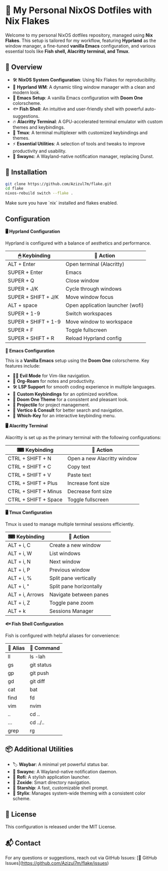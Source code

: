 * 🎯 My Personal NixOS Dotfiles with Nix Flakes

Welcome to my personal NixOS dotfiles repository, managed using *Nix Flakes*. This setup is tailored for my workflow, featuring *Hyprland* as the window manager, a fine-tuned *vanilla Emacs* configuration, and various essential tools like *Fish shell, Alacritty terminal, and Tmux*.

** 📌 Overview

- 🛠 *NixOS System Configuration*: Using Nix Flakes for reproducibility.
- 🎨 *Hyprland WM*: A dynamic tiling window manager with a clean and modern look.
- 📝 *Emacs Setup*: A vanilla Emacs configuration with *Doom One* colorscheme.
- 🐟 *Fish Shell*: An intuitive and user-friendly shell with powerful auto-suggestions.
- 🔥 *Alacritty Terminal*: A GPU-accelerated terminal emulator with custom themes and keybindings.
- 🔄 *Tmux*: A terminal multiplexer with customized keybindings and themes.
- ⚡ *Essential Utilities*: A selection of tools and tweaks to improve productivity and usability.
- 🔔 *Swaync*: A Wayland-native notification manager, replacing Dunst.

** 🚀 Installation

#+BEGIN_SRC bash
git clone https://github.com/Azizul7m/flake.git
cd flake
nixos-rebuild switch --flake .
#+END_SRC

Make sure you have `nix` installed and flakes enabled.

** Configuration

*🖥️ Hyprland Configuration*

Hyprland is configured with a balance of aesthetics and performance.

| 🖱 Keybinding       | 🏃 Action                        |
|---------------------+----------------------------------|
| ALT + Enter         | Open terminal (Alacritty)        |
| SUPER + Enter       | Emacs                            |
| SUPER + Q           | Close window                     |
| SUPER + J/K         | Cycle through windows            |
| SUPER + SHIFT + J/K | Move window focus                |
| ALT + space         | Open application launcher (wofi) |
| SUPER + 1-9         | Switch workspaces                |
| SUPER + SHIFT + 1-9 | Move window to workspace         |
| SUPER + F           | Toggle fullscreen                |
| SUPER + SHIFT + R   | Reload Hyprland config           |


*📝 Emacs Configuration*

This is a *Vanilla Emacs* setup using the *Doom One* colorscheme. Key features include:

- 🧛‍♂️ *Evil Mode* for Vim-like navigation.
- 📒 *Org-Roam* for notes and productivity.
- 🛠 *LSP Support* for smooth coding experience in multiple languages.
- 🎯 *Custom Keybindings* for an optimized workflow.
- 🎨 *Doom One Theme* for a consistent and pleasant look.
- 📂 *Projectile* for project management.
- 🔎 *Vertico & Consult* for better search and navigation.
- 📝 *Which-Key* for an interactive keybinding menu.


*🖥️ Alacritty Terminal*

Alacritty is set up as the primary terminal with the following configurations:

| ⌨ Keybinding        | 🎯 Action                   |
|----------------------+-----------------------------|
| CTRL + SHIFT + N     | Open a new Alacritty window |
| CTRL + SHIFT + C     | Copy text                   |
| CTRL + SHIFT + V     | Paste text                  |
| CTRL + SHIFT + Plus  | Increase font size          |
| CTRL + SHIFT + Minus | Decrease font size          |
| CTRL + SHIFT + Space | Toggle fullscreen           |


*🖥️ Tmux Configuration*

Tmux is used to manage multiple terminal sessions efficiently.

| ⌨ Keybinding   | 🎯 Action               |
|-----------------+-------------------------|
| ALT + i, C      | Create a new window     |
| ALT + i, W      | List windows            |
| ALT + i, N      | Next window             |
| ALT + i, P      | Previous window         |
| ALT + i, %      | Split pane vertically   |
| ALT + i, "      | Split pane horizontally |
| ALT + i, Arrows | Navigate between panes  |
| ALT + i, Z      | Toggle pane zoom        |
| ALT + k         | Sessions Manager        |


*🐟 Fish Shell Configuration*

Fish is configured with helpful aliases for convenience:

| 🐚 Alias | 🎯 Command |
|----------+------------|
| ll       | ls -lah    |
| gs       | git status |
| gp       | git push   |
| gd       | git diff   |
| cat      | bat        |
| find     | fd         |
| vim      | nvim       |
| ..       | cd ..      |
| ...      | cd ../..   |
| grep     | rg         |


** 📦 Additional Utilities

- 🏷 *Waybar*: A minimal yet powerful status bar.
- 🔔 *Swaync*: A Wayland-native notification daemon.
- 🚀 *Rofi*: A stylish application launcher.
- 📂 *Zoxide*: Smart directory navigation.
- 🌟 *Starship*: A fast, customizable shell prompt.
- 🎨 *Stylix*: Manages system-wide theming with a consistent color scheme.


** 📜 License

This configuration is released under the MIT License.


** 📬 Contact

For any questions or suggestions, reach out via GitHub Issues: [🔗 GitHub Issues](https://github.com/Azizul7m/flake/issues)

